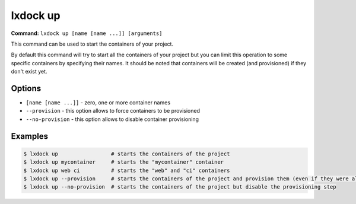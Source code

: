 lxdock up
=========

**Command:** ``lxdock up [name [name ...]] [arguments]``

This command can be used to start the containers of your project.

By default this command will try to start all the containers of your project but you can limit this
operation to some specific containers by specifying their names. It should be noted that containers
will be created (and provisioned) if they don't exist yet.

Options
-------

* ``[name [name ...]]`` - zero, one or more container names
* ``--provision`` - this option allows to force containers to be provisioned
* ``--no-provision`` - this option allows to disable container provisioning

Examples
--------

.. code-block:: console

  $ lxdock up                 # starts the containers of the project
  $ lxdock up mycontainer     # starts the "mycontainer" container
  $ lxdock up web ci          # starts the "web" and "ci" containers
  $ lxdock up --provision     # starts the containers of the project and provision them (even if they were already created)
  $ lxdock up --no-provision  # starts the containers of the project but disable the provisioning step
